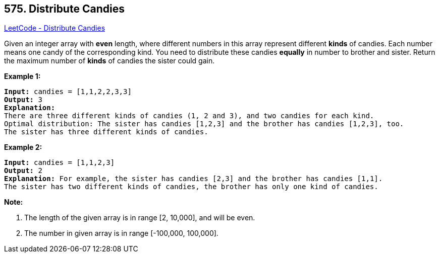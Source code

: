 == 575. Distribute Candies

https://leetcode.com/problems/distribute-candies/[LeetCode - Distribute Candies]

Given an integer array with *even* length, where different numbers in this array represent different *kinds* of candies. Each number means one candy of the corresponding kind. You need to distribute these candies *equally* in number to brother and sister. Return the maximum number of *kinds* of candies the sister could gain. 

*Example 1:*


[subs="verbatim,quotes,macros"]
----
*Input:* candies = [1,1,2,2,3,3]
*Output:* 3
*Explanation:*
There are three different kinds of candies (1, 2 and 3), and two candies for each kind.
Optimal distribution: The sister has candies [1,2,3] and the brother has candies [1,2,3], too. 
The sister has three different kinds of candies. 
----


*Example 2:*


[subs="verbatim,quotes,macros"]
----
*Input:* candies = [1,1,2,3]
*Output:* 2
*Explanation:* For example, the sister has candies [2,3] and the brother has candies [1,1]. 
The sister has two different kinds of candies, the brother has only one kind of candies. 
----


*Note:*

. The length of the given array is in range [2, 10,000], and will be even.
. The number in given array is in range [-100,000, 100,000].


